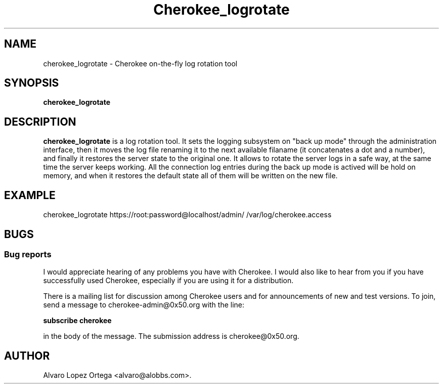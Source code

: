 .\"                              hey, Emacs:   -*- nroff -*-
.\" cherokee is free software; you can redistribute it and/or modify
.\" it under the terms of the GNU General Public License as published by
.\" the Free Software Foundation version 2 of the License.
.\"
.\" This program is distributed in the hope that it will be useful,
.\" but WITHOUT ANY WARRANTY; without even the implied warranty of
.\" MERCHANTABILITY or FITNESS FOR A PARTICULAR PURPOSE.  See the
.\" GNU General Public License for more details.
.\"
.\" You should have received a copy of the GNU General Public License
.\" along with this program; see the file COPYING.  If not, write to
.\" the Free Software Foundation, 675 Mass Ave, Cambridge, MA 02139, USA.
.\"
.TH Cherokee_logrotate 1 "Dicember 20, 2001"
.\" Please update the above date whenever this man page is modified.
.\"
.\" Some roff macros, for reference:
.\" .nh        disable hyphenation
.\" .hy        enable hyphenation
.\" .ad l      left justify
.\" .ad b      justify to both left and right margins (default)
.\" .nf        disable filling
.\" .fi        enable filling
.\" .br        insert line break
.\" .sp <n>    insert n+1 empty lines
.\" for manpage-specific macros, see man(7)
.SH NAME
cherokee_logrotate \- Cherokee on-the-fly log rotation tool
.SH SYNOPSIS
.B cherokee_logrotate
.SH DESCRIPTION
\fBcherokee_logrotate\fP is a log rotation tool.  It sets the logging
subsystem on "back up mode" through the administration interface, then
it moves the log file renaming it to the next available filaname (it
concatenates a dot and a number), and finally it restores the server
state to the original one.
.BR
It allows to rotate the server logs in a safe way, at the same time
the server keeps working.  All the connection log entries during the
back up mode is actived will be hold on memory, and when it restores
the default state all of them will be written on the new file.
.\" .PP
.\" It also...
.SH EXAMPLE
cherokee_logrotate https://root:password@localhost/admin/ /var/log/cherokee.access
.SH BUGS
.SS Bug reports
I would appreciate hearing of any problems you have with Cherokee.  I
would also like to hear from you if you have successfully used Cherokee,
especially if you are using it for a distribution.
.PP
There is a mailing list for discussion among Cherokee users and for
announcements of new and test versions. To join, send a message to
cherokee-admin@0x50.org with the line:
.PP
.B subscribe cherokee
.PP
in the body of the message. The submission address is cherokee@0x50.org.
.\" .SH "SEE ALSO"
.SH AUTHOR
Alvaro Lopez Ortega <alvaro@alobbs.com>.

